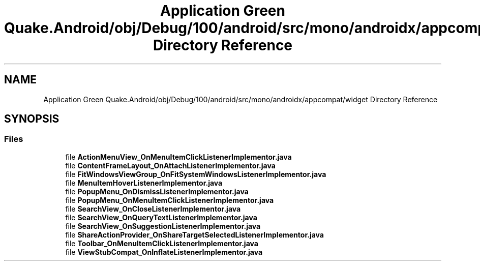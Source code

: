 .TH "Application Green Quake.Android/obj/Debug/100/android/src/mono/androidx/appcompat/widget Directory Reference" 3 "Thu Apr 29 2021" "Version 1.0" "Green Quake" \" -*- nroff -*-
.ad l
.nh
.SH NAME
Application Green Quake.Android/obj/Debug/100/android/src/mono/androidx/appcompat/widget Directory Reference
.SH SYNOPSIS
.br
.PP
.SS "Files"

.in +1c
.ti -1c
.RI "file \fBActionMenuView_OnMenuItemClickListenerImplementor\&.java\fP"
.br
.ti -1c
.RI "file \fBContentFrameLayout_OnAttachListenerImplementor\&.java\fP"
.br
.ti -1c
.RI "file \fBFitWindowsViewGroup_OnFitSystemWindowsListenerImplementor\&.java\fP"
.br
.ti -1c
.RI "file \fBMenuItemHoverListenerImplementor\&.java\fP"
.br
.ti -1c
.RI "file \fBPopupMenu_OnDismissListenerImplementor\&.java\fP"
.br
.ti -1c
.RI "file \fBPopupMenu_OnMenuItemClickListenerImplementor\&.java\fP"
.br
.ti -1c
.RI "file \fBSearchView_OnCloseListenerImplementor\&.java\fP"
.br
.ti -1c
.RI "file \fBSearchView_OnQueryTextListenerImplementor\&.java\fP"
.br
.ti -1c
.RI "file \fBSearchView_OnSuggestionListenerImplementor\&.java\fP"
.br
.ti -1c
.RI "file \fBShareActionProvider_OnShareTargetSelectedListenerImplementor\&.java\fP"
.br
.ti -1c
.RI "file \fBToolbar_OnMenuItemClickListenerImplementor\&.java\fP"
.br
.ti -1c
.RI "file \fBViewStubCompat_OnInflateListenerImplementor\&.java\fP"
.br
.in -1c
